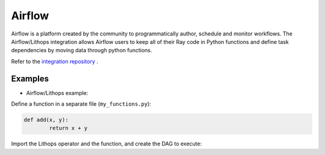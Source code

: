 Airflow
=======

Airflow is a platform created by the community to programmatically author, schedule and monitor workflows.
The Airflow/Lithops integration allows Airflow users to keep all of their Ray code in Python functions and
define task dependencies by moving data through python functions.


Refer to the `integration repository <https://github.com/lithops-cloud/airflow-plugin>`_ .

Examples
--------

- Airflow/Lithops example:

Define a function in a separate file (``my_functions.py``):

.. code:: python

    def add(x, y):
	    return x + y


Import the Lithops operator and the function, and create the DAG to execute:

.. code:: python
    from airflow.operators.python_operator import PythonOperator
    from airflow.operators.lithops_airflow_plugin import LithopsMapOperator
    from my_functions import add

    args = {
        'owner': 'lithops',
        'start_date': days_ago(2),
    }

    dag = DAG(
        dag_id='LithopsTest',
        default_args=args,
        schedule_interval=None,
    )

    gen_list = PythonOperator(
        task_id='gen_list',
        python_callable=lambda: [random.randint(1, 100) for _ in range(10)],
        dag=dag
    )

    mult_num_map = LithopsMapOperator(
        task_id='mult_num_map',
        map_function=example_functions.add_num,
        iterdata_from_task={'a': 'gen_list'},
        extra_args={'b': 10},
        dag=dag
    )

    gen_list >> mult_num_map
